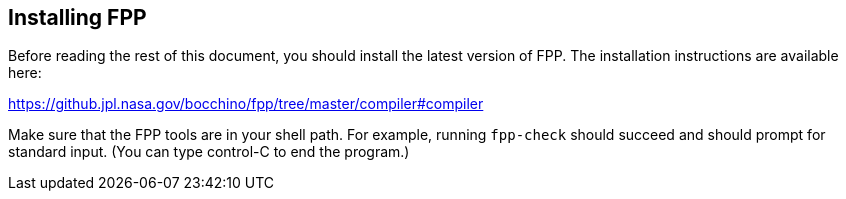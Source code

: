 == Installing FPP

Before reading the rest of this document, you should install
the latest version of FPP.
The installation instructions are available here:

https://github.jpl.nasa.gov/bocchino/fpp/tree/master/compiler#compiler

Make sure that the FPP tools are in your shell path.
For example, running `fpp-check` should succeed and should
prompt for standard input. (You can type control-C to end
the program.)
